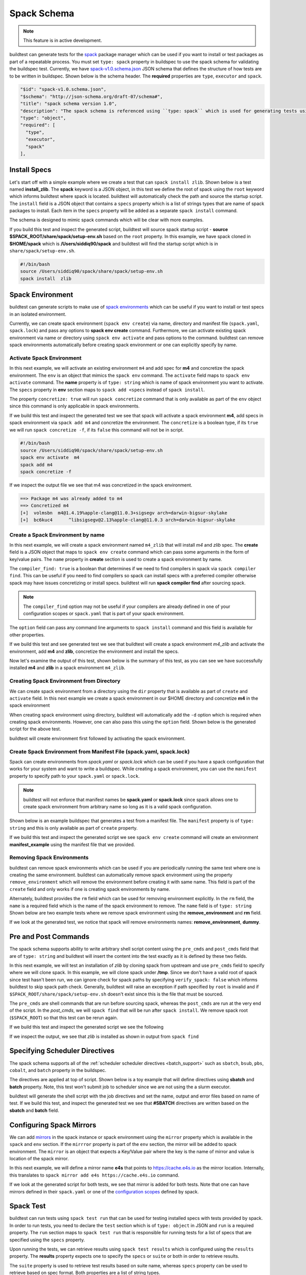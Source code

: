 .. _spack_schema:

Spack Schema
=============

.. Note:: This feature is in active development.


buildtest can generate tests for the `spack <https://spack.readthedocs.io/en/latest/>`_ package manager which can be
used if you want to install or test packages as part of a repeatable process. You must set ``type: spack`` property
in buildspec to use the spack schema for validating the buildspec test. Currently, we have
`spack-v1.0.schema.json <https://github.com/buildtesters/buildtest/blob/devel/buildtest/schemas/spack-v1.0.schema.json>`_
JSON schema that defines the structure of how tests are to be written in buildspec. Shown below is the schema header. The
**required** properties are ``type``, ``executor`` and ``spack``.

.. code-block:: json

      "$id": "spack-v1.0.schema.json",
      "$schema": "http://json-schema.org/draft-07/schema#",
      "title": "spack schema version 1.0",
      "description": "The spack schema is referenced using ``type: spack`` which is used for generating tests using spack package manager",
      "type": "object",
      "required": [
        "type",
        "executor",
        "spack"
      ],

Install Specs
---------------

Let's start off with a simple example where we create a test that can ``spack install zlib``. Shown below
is a test named **install_zlib**. The **spack** keyword is a JSON object, in this test we define the root
of spack using the ``root`` keyword which informs buildtest where spack is located. buildtest will automatically
check the path and source the startup script. The ``install`` field is a JSON object that
contains a ``specs`` property which is a list of strings types that are name of spack packages to install. Each item in the
``specs`` property will be added as a separate ``spack install`` command.

The schema is designed to mimic spack commands which will be clear with more examples.

.. program-output:: cat ../tutorials/spack/install_zlib.yml

If you build this test and inspect the generated script, buildtest will source spack
startup script - **source $SPACK_ROOT/share/spack/setup-env.sh** based on the ``root`` property. In this example,
we have spack cloned in **$HOME/spack** which is **/Users/siddiq90/spack** and buildtest will find the
startup script which is in ``share/spack/setup-env.sh``.

.. code-block:: shell

    #!/bin/bash
    source /Users/siddiq90/spack/share/spack/setup-env.sh
    spack install  zlib

Spack Environment
-----------------

buildtest can generate scripts to make use of `spack environments <https://spack.readthedocs.io/en/latest/environments.html>`_ which
can be useful if you want to install or test specs in an isolated environment.

Currently, we can create spack environment (``spack env create``) via name, directory and manifest file (``spack.yaml``, ``spack.lock``) and pass any
options to **spack env create** command. Furthermore, we can activate existing spack environment via name or directory using
``spack env activate`` and pass options to the command. buildtest can remove spack environments automatically before creating spack environment
or one can explicitly specify by name.

Activate Spack Environment
~~~~~~~~~~~~~~~~~~~~~~~~~~

In this next example, we will activate an existing environment ``m4`` and add spec for **m4** and concretize the spack environment.
The ``env`` is an object that mimics the ``spack env`` command. The ``activate`` field maps to ``spack env activate`` command.
The **name** property is of ``type: string`` which is name of spack environment you want to activate. The ``specs`` property in **env** section
maps to ``spack add <specs`` instead of ``spack install``.

The property ``concretize: true`` will run ``spack concretize`` command that is only available as part of the ``env`` object since this command
is only applicable in spack environments.

.. program-output:: cat ../tutorials/spack/concretize_m4.yml

If we build this test and inspect the generated test we see that spack will activate a spack environment **m4**, add specs in spack
environment via ``spack add m4`` and concretize the environment. The ``concretize`` is a boolean type, if its ``true`` we will run ``spack concretize -f``,
if its ``false`` this command will not be in script.

.. code-block:: shell

    #!/bin/bash
    source /Users/siddiq90/spack/share/spack/setup-env.sh
    spack env activate  m4
    spack add m4
    spack concretize -f

If we inspect the output file we see that m4 was concretized in the spack environment.

.. code-block:: shell

    ==> Package m4 was already added to m4
    ==> Concretized m4
    [+]  volmsbn  m4@1.4.19%apple-clang@11.0.3+sigsegv arch=darwin-bigsur-skylake
    [+]  bc6kuc4      ^libsigsegv@2.13%apple-clang@11.0.3 arch=darwin-bigsur-skylake

Create a Spack Environment by name
~~~~~~~~~~~~~~~~~~~~~~~~~~~~~~~~~~~

In this next example, we will create a spack environment named ``m4_zlib`` that will install
`m4` and `zlib` spec. The **create** field is a JSON object that maps to ``spack env create``
command which can pass some arguments in the form of key/value pairs. The ``name`` property
in **create** section is used to create a spack environment by name.

The ``compiler_find: true`` is a boolean that determines if we need to find compilers in spack via
``spack compiler find``. This can be useful if you need to find compilers so spack can install specs
with a preferred compiler otherwise spack may have issues concretizing or install specs.
buildtest will run **spack compiler find** after sourcing spack.

.. note::
    The ``compiler_find`` option may not be useful if your compilers are already defined in
    one of your configuration scopes or ``spack.yaml`` that is part of your spack environment.

The ``option`` field can pass any command line arguments to ``spack install`` command
and this field is available for other properties.

.. program-output:: cat ../tutorials/spack/env_install.yml

If we build this test and see generated test we see that buildtest will create a
spack environment `m4_zlib` and activate the environment, add **m4** and **zlib**,
concretize the environment and install the specs.

.. code-block:: shell
    :emphasize-lines: 4

    #!/bin/bash
    source /Users/siddiq90/spack/share/spack/setup-env.sh
    spack compiler find
    spack env create  m4_zlib
    spack env activate  m4_zlib
    spack add m4
    spack add zlib
    spack concretize -f
    spack install --keep-prefix


Now let's examine the output of this test, shown below is the summary of this test, as you can
see we have successfully installed **m4** and **zlib** in a spack environment ``m4_zlib``.

.. code-block:: shell
    :emphasize-lines: 16-24

    ==> Found no new compilers
    ==> Compilers are defined in the following files:
        /Users/siddiq90/.spack/darwin/compilers.yaml
    ==> Updating view at /Users/siddiq90/spack/var/spack/environments/m4_zlib/.spack-env/view
    ==> Created environment 'm4_zlib' in /Users/siddiq90/spack/var/spack/environments/m4_zlib
    ==> You can activate this environment with:
    ==>   spack env activate m4_zlib
    ==> Adding m4 to environment m4_zlib
    ==> Adding zlib to environment m4_zlib
    ==> Concretized m4
    [+]  volmsbn  m4@1.4.19%apple-clang@11.0.3+sigsegv arch=darwin-bigsur-skylake
    [+]  bc6kuc4      ^libsigsegv@2.13%apple-clang@11.0.3 arch=darwin-bigsur-skylake
    ==> Concretized zlib
     -   2hw3hzd  zlib@1.2.11%apple-clang@11.0.3+optimize+pic+shared arch=darwin-bigsur-skylake
    ==> Updating view at /Users/siddiq90/spack/var/spack/environments/m4_zlib/.spack-env/view
    ==> Installing environment m4_zlib
    ==> Installing zlib-1.2.11-2hw3hzdfy7e2ndzojgqoq472m5flsloj
    ==> No binary for zlib-1.2.11-2hw3hzdfy7e2ndzojgqoq472m5flsloj found: installing from source
    ==> Fetching https://mirror.spack.io/_source-cache/archive/c3/c3e5e9fdd5004dcb542feda5ee4f0ff0744628baf8ed2dd5d66f8ca1197cb1a1.tar.gz
    ==> No patches needed for zlib
    ==> zlib: Executing phase: 'install'
    ==> zlib: Successfully installed zlib-1.2.11-2hw3hzdfy7e2ndzojgqoq472m5flsloj
      Fetch: 0.84s.  Build: 6.98s.  Total: 7.82s.
    [+] /Users/siddiq90/spack/opt/spack/darwin-bigsur-skylake/apple-clang-11.0.3/zlib-1.2.11-2hw3hzdfy7e2ndzojgqoq472m5flsloj
    ==> Updating view at /Users/siddiq90/spack/var/spack/environments/m4_zlib/.spack-env/view

Creating Spack Environment from Directory
~~~~~~~~~~~~~~~~~~~~~~~~~~~~~~~~~~~~~~~~~~

We can create spack environment from a directory using the ``dir`` property that
is available as part of ``create`` and ``activate`` field. In this next example we
create a spack environment in our $HOME directory and concretize **m4** in the spack
environment

.. program-output:: cat ../tutorials/spack/env_create_directory.yml

When creating spack environment using directory, buildtest will automatically add the
``-d`` option which is required when creating spack environments. However, one can also pass
this using the ``option`` field. Shown below is the generated script for the above test.

.. code-block:: shell
    :emphasize-lines: 3-4

    #!/bin/bash
    source /Users/siddiq90/spack/share/spack/setup-env.sh
    spack env create  -d /Users/siddiq90/spack-envs/m4
    spack env activate  -d /Users/siddiq90/spack-envs/m4
    spack add m4
    spack concretize -f

buildtest will create environment first followed by activating the spack environment.

Create Spack Environment from Manifest File (spack.yaml, spack.lock)
~~~~~~~~~~~~~~~~~~~~~~~~~~~~~~~~~~~~~~~~~~~~~~~~~~~~~~~~~~~~~~~~~~~~

Spack can create environments from `spack.yaml` or `spack.lock` which can be used if you
have a spack configuration that works for your system and want to write a buildspec. While creating a spack environment,
you can use the ``manifest`` property to specify path to your ``spack.yaml`` or ``spack.lock``.

.. note::
    buildtest will not enforce that manifest names be **spack.yaml** or **spack.lock** since spack allows
    one to create spack environment from arbitrary name so long as it is a valid spack configuration.

Shown below is an example buildspec that generates a test from a manifest file. The ``manifest`` property
is of ``type: string`` and this is only available as part of ``create`` property.

.. program-output:: cat ../tutorials/spack/env_create_manifest.yml

If we build this test and inspect the generated script we see ``spack env create`` command
will create an environment **manifest_example** using the manifest file that we provided.

.. code-block:: shell
    :emphasize-lines: 3

    #!/bin/bash
    source /Users/siddiq90/spack/share/spack/setup-env.sh
    spack env create  manifest_example /Users/siddiq90/Documents/GitHubDesktop/buildtest/tutorials/spack/example/spack.yaml
    spack env activate  manifest_example
    spack concretize -f

Removing Spack Environments
~~~~~~~~~~~~~~~~~~~~~~~~~~~~~

buildtest can remove spack environments which can be used if you are periodically running the same test where one is
creating the same environment. buildtest can automatically remove spack environment using the property ``remove_environment``
which will remove the environment before creating it with same name. This field is part of the ``create`` field and only works if
one is creating spack environments by name.

Alternately, buildtest provides the ``rm`` field which can be used for removing environment explicitly. In the ``rm``
field, the ``name`` is a required field which is the name of the spack environment to remove. The ``name`` field is of ``type: string``
Shown below are two example tests where we remove spack environment using the **remove_environment** and **rm** field.


.. program-output:: cat ../tutorials/spack/remove_environment_example.yml

If we look at the generated test, we notice that spack will remove environments names: **remove_environment**, **dummy**.

.. code-block:: shell
    :emphasize-lines: 3

    #!/bin/bash
    source /Users/siddiq90/spack/share/spack/setup-env.sh
    spack env rm -y remove_environment
    spack env create  remove_environment
    spack env activate  remove_environment
    spack add bzip2
    spack concretize -f

.. code-block:: shell
    :emphasize-lines: 3

    #!/bin/bash
    source /Users/siddiq90/spack/share/spack/setup-env.sh
    spack env rm -y dummy
    spack env create  dummy
    spack env activate  dummy
    spack add bzip2
    spack concretize -f

Pre and Post Commands
----------------------

The spack schema supports ability to write arbitrary shell script content using the ``pre_cmds`` and ``post_cmds``
field that are of ``type: string`` and buildtest will insert the content into the test exactly as it is defined by
these two fields.

In this next example, we will test an installation of `zlib` by cloning spack from upstream and use ``pre_cmds`` field
to specify where we will clone spack. In this example, we will clone spack under **/tmp**. Since we don't have a valid
root of spack since test hasn't been run, we can ignore check for spack paths by specifying ``verify_spack: false`` which
informs buildtest to skip spack path check. Generally, buildtest will raise an exception if path specified by ``root`` is
invalid and if ``$SPACK_ROOT/share/spack/setup-env.sh`` doesn't exist since this is the file that must be sourced.

The ``pre_cmds`` are shell commands that are run before sourcing spack, whereas the ``post_cmds`` are run at the very
end of the script. In the `post_cmds`, we will ``spack find`` that will be run after ``spack install``.
We remove spack root (``$SPACK_ROOT``) so that this test can be rerun again.

.. program-output:: cat ../tutorials/spack/pre_post_cmds.yml

If we build this test and inspect the generated script we see the following

.. code-block:: shell
    :emphasize-lines: 4-8,15-18

    #!/bin/bash


    ######## START OF PRE COMMANDS ########
    cd /tmp
    git clone https://github.com/spack/spack

    ######## END OF PRE COMMANDS   ########


    source /private/tmp/spack/share/spack/setup-env.sh
    spack install  zlib


    ######## START OF POST COMMANDS ########
    spack find
    rm -rf $SPACK_ROOT
    ######## END OF POST COMMANDS   ########

If we inspect the output, we see that `zlib` is installed as shown in output from ``spack find``

.. code-block:: shell
    :emphasize-lines: 9-10

    ==> Installing zlib-1.2.11-2hw3hzdfy7e2ndzojgqoq472m5flsloj
    ==> No binary for zlib-1.2.11-2hw3hzdfy7e2ndzojgqoq472m5flsloj found: installing from source
    ==> Fetching https://mirror.spack.io/_source-cache/archive/c3/c3e5e9fdd5004dcb542feda5ee4f0ff0744628baf8ed2dd5d66f8ca1197cb1a1.tar.gz
    ==> No patches needed for zlib
    ==> zlib: Executing phase: 'install'
    ==> zlib: Successfully installed zlib-1.2.11-2hw3hzdfy7e2ndzojgqoq472m5flsloj
      Fetch: 0.50s.  Build: 5.90s.  Total: 6.40s.
    [+] /private/tmp/spack/opt/spack/darwin-bigsur-skylake/apple-clang-11.0.3/zlib-1.2.11-2hw3hzdfy7e2ndzojgqoq472m5flsloj
    -- darwin-bigsur-skylake / apple-clang@11.0.3 -------------------
    zlib@1.2.11

Specifying Scheduler Directives
---------------------------------

The spack schema supports all of the :ref:`scheduler scheduler directives <batch_support>` such
as ``sbatch``, ``bsub``, ``pbs``, ``cobalt``, and ``batch`` property in the buildspec.

The directives are applied at top of script. Shown below is a toy example that will define
directives using **sbatch** and **batch** property. Note, this test won't submit job to scheduler
since we are not using the a slurm executor.

.. program-output:: cat ../tutorials/spack/spack_sbatch.yml

buildtest will generate the shell script with the job directives and set the name, output and error
files based on name of test. If we build this test, and inspect the generated test we see that
**#SBATCH** directives are written based on the **sbatch** and **batch** field.

.. code-block:: shell
    :emphasize-lines: 3-10

    #!/bin/bash

    ####### START OF SCHEDULER DIRECTIVES #######
    #SBATCH -N 1
    #SBATCH --ntasks=8
    #SBATCH --time=30
    #SBATCH --job-name=spack_sbatch_example
    #SBATCH --output=spack_sbatch_example.out
    #SBATCH --error=spack_sbatch_example.err
    ####### END OF SCHEDULER DIRECTIVES   #######


    source /Users/siddiq90/spack/share/spack/setup-env.sh
    spack env activate  m4
    spack add m4
    spack concretize -f

Configuring Spack Mirrors
--------------------------

We can add `mirrors <https://spack.readthedocs.io/en/latest/mirrors.html>`_ in the
spack instance or spack environment using the ``mirror`` property which is available
in the ``spack`` and ``env`` section. If the ``mirrror`` property is part of the ``env`` section, the
mirror will be added to spack environment. The ``mirror`` is an object that expects a Key/Value pair where
the key is the name of mirror and value is location of the spack mirror.

In this next example,  we will define a mirror name **e4s** that points to https://cache.e4s.io as the mirror location.
Internally, this translates to ``spack mirror add e4s https://cache.e4s.io`` command.

.. program-output:: cat ../tutorials/spack/mirror_example.yml


If we look at the generated script for both tests, we see that mirror is added for both tests. Note that
one can have mirrors defined in their ``spack.yaml`` or one of the `configuration scopes <https://spack.readthedocs.io/en/latest/configuration.html#configuration-scopes>`_
defined by spack.

.. code-block:: shell
    :emphasize-lines: 3

    #!/bin/bash
    source /Users/siddiq90/spack/share/spack/setup-env.sh
    spack mirror add e4s https://cache.e4s.io


    ######## START OF POST COMMANDS ########
    spack mirror list
    ######## END OF POST COMMANDS   ########

.. code-block:: shell
    :emphasize-lines: 5

    #!/bin/bash
    source /Users/siddiq90/spack/share/spack/setup-env.sh
    spack env create  spack_mirror
    spack env activate  spack_mirror
    spack mirror add e4s https://cache.e4s.io


    ######## START OF POST COMMANDS ########
    spack mirror list
    ######## END OF POST COMMANDS   ########

Spack Test
-----------

buildtest can run tests using ``spack test run`` that can be used for testing installed specs with
tests provided by spack. In order to run tests, you need to declare the ``test`` section
which is of ``type: object`` in JSON and ``run`` is a required property. The ``run`` section maps to ``spack test run``
that is responsible for running tests for a list of specs that are specified using the ``specs`` property.

Upon running the tests, we can retrieve results using ``spack test results`` which is configured using the ``results``
property. The **results** property expects one to specify the ``specs`` or ``suite`` or both in order to retrieve results.

The ``suite`` property is used to retrieve test results based on suite name, whereas ``specs`` property can be used to retrieve based
on spec format. Both properties are a list of string types.

In example below we install `bzip2` and run the test using ``spack test run bzip2``.

.. program-output:: cat ../tutorials/spack/spack_test.yml

If we look at the generated test, buildtest will automatically set ``--alias`` option to define name
of suite, otherwise spack will generate a random text for suitename which you won't know at time
of writing test that is required by ``spack test results`` to fetch the results.

.. code-block:: shell
    :emphasize-lines: 13-14

    #!/bin/bash


    ######## START OF PRE COMMANDS ########
    cd /tmp
    git clone https://github.com/spack/spack spack

    ######## END OF PRE COMMANDS   ########


    source /private/tmp/spack-test-no-env/share/spack/setup-env.sh
    spack install  bzip2
    spack test run  --alias bzip2 bzip2
    spack test results  bzip2


    ######## START OF POST COMMANDS ########
    spack find
    rm -rf $SPACK_ROOT
    ######## END OF POST COMMANDS   ########


Shown below is the example output of this test.


.. code-block:: shell
    :emphasize-lines: 26-29

    ==> libiconv: Executing phase: 'configure'
    ==> libiconv: Executing phase: 'build'
    ==> libiconv: Executing phase: 'install'
    ==> libiconv: Successfully installed libiconv-1.16-xgemfyqy3gsdz3lk7wy3ejudfaksja4x
      Fetch: 1.54s.  Build: 33.03s.  Total: 34.57s.
    [+] /private/tmp/spack/opt/spack/darwin-bigsur-skylake/apple-clang-11.0.3/libiconv-1.16-xgemfyqy3gsdz3lk7wy3ejudfaksja4x
    ==> Installing diffutils-3.7-3dfrh6li733xxcenwyjhwyta7xkh3udq
    ==> No binary for diffutils-3.7-3dfrh6li733xxcenwyjhwyta7xkh3udq found: installing from source
    ==> Fetching https://mirror.spack.io/_source-cache/archive/b3/b3a7a6221c3dc916085f0d205abf6b8e1ba443d4dd965118da364a1dc1cb3a26.tar.xz
    ==> No patches needed for diffutils
    ==> diffutils: Executing phase: 'autoreconf'
    ==> diffutils: Executing phase: 'configure'
    ==> diffutils: Executing phase: 'build'
    ==> diffutils: Executing phase: 'install'
    ==> diffutils: Successfully installed diffutils-3.7-3dfrh6li733xxcenwyjhwyta7xkh3udq
      Fetch: 1.32s.  Build: 52.35s.  Total: 53.67s.
    [+] /private/tmp/spack/opt/spack/darwin-bigsur-skylake/apple-clang-11.0.3/diffutils-3.7-3dfrh6li733xxcenwyjhwyta7xkh3udq
    ==> Installing bzip2-1.0.8-avjwvsoaivuflugopwk4ap7rffhejxzu
    ==> No binary for bzip2-1.0.8-avjwvsoaivuflugopwk4ap7rffhejxzu found: installing from source
    ==> Fetching https://mirror.spack.io/_source-cache/archive/ab/ab5a03176ee106d3f0fa90e381da478ddae405918153cca248e682cd0c4a2269.tar.gz
    ==> Ran patch() for bzip2
    ==> bzip2: Executing phase: 'install'
    ==> bzip2: Successfully installed bzip2-1.0.8-avjwvsoaivuflugopwk4ap7rffhejxzu
      Fetch: 1.42s.  Build: 1.84s.  Total: 3.26s.
    [+] /private/tmp/spack/opt/spack/darwin-bigsur-skylake/apple-clang-11.0.3/bzip2-1.0.8-avjwvsoaivuflugopwk4ap7rffhejxzu
    ==> Spack test bzip2
    ==> Testing package bzip2-1.0.8-avjwvso
    ==> Results for test suite 'bzip2':
    ==>   bzip2-1.0.8-avjwvso PASSED
    -- darwin-bigsur-skylake / apple-clang@11.0.3 -------------------
    bzip2@1.0.8
    diffutils@3.7
    libiconv@1.16


We can search for test results using the spec format instead of suite name. In the ``results`` property we can
use ``specs`` field instead of ``suite`` property to specify a list of spec names to run. In spack, you can retrieve
the results using ``spack test results -- <spec>``, note that double dash ``--`` is in front of spec name. We can
pass options to ``spack test results`` using the **option** property which is available for ``results`` and
``run`` property. Currently, spack will write test results in ``$HOME/.spack/tests`` and we can use ``spack test remove``
to clear all test results. This can be done in buildspec using the ``remove_tests`` field which
is a boolean. If this is set to **True** buildtest will run ``spack test remove -y`` to remove all test suites before running
the tests.

.. program-output:: cat ../tutorials/spack/spack_test_specs.yml

In the generated test, we see that buildtest will remove all testsuites using ``spack test remove -y``
and query results based on spec format. The options are passed into ``spack test results`` based on
the ``option`` field specified under the ``results`` section.


.. code-block:: shell
    :emphasize-lines: 13-15

    #!/bin/bash


    ######## START OF PRE COMMANDS ########
    cd /tmp
    git clone https://github.com/spack/spack

    ######## END OF PRE COMMANDS   ########


    source /private/tmp/spack/share/spack/setup-env.sh
    spack install  bzip2
    spack test remove -y
    spack test run  --alias bzip2 bzip2
    spack test results -l -- bzip2


    ######## START OF POST COMMANDS ########
    spack find
    rm -rf $SPACK_ROOT
    ######## END OF POST COMMANDS   ########
